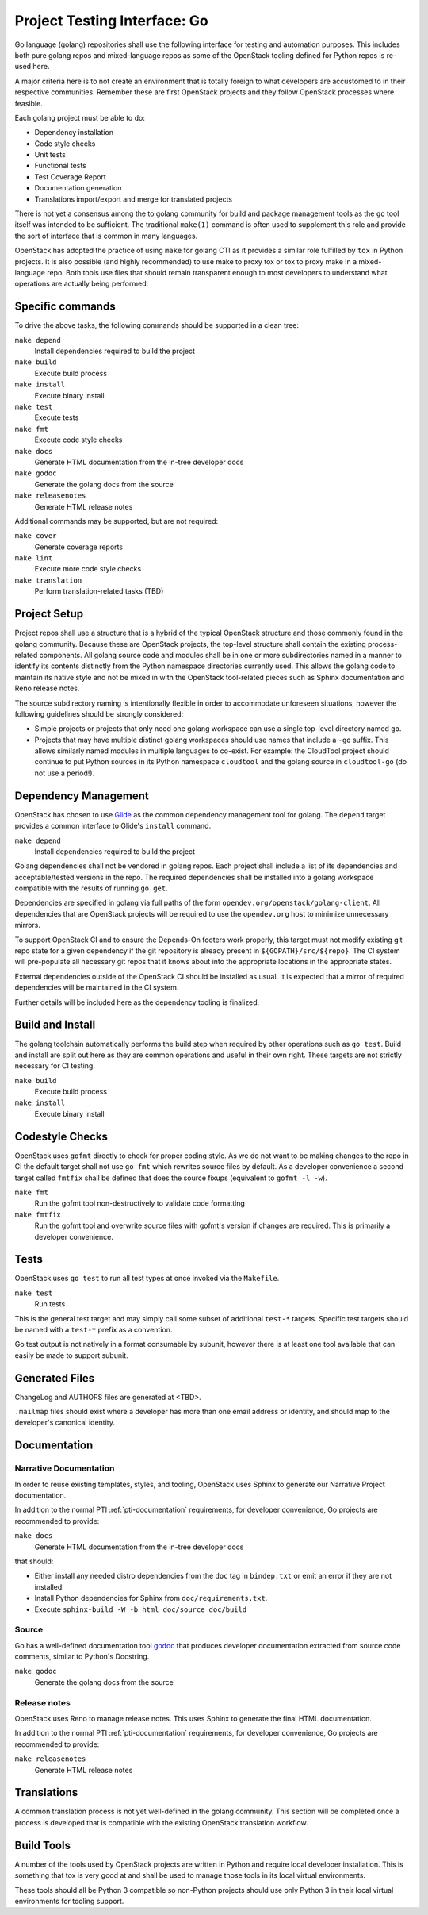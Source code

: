 .. _pti-golang:

=============================
Project Testing Interface: Go
=============================

Go language (golang) repositories shall use the following interface
for testing and automation purposes.  This includes both pure golang
repos and mixed-language repos as some of the OpenStack tooling defined
for Python repos is re-used here.

A major criteria here is to not create an environment that is totally
foreign to what developers are accustomed to in their respective
communities.  Remember these are first OpenStack projects
and they follow OpenStack processes where feasible.

Each golang project must be able to do:

- Dependency installation
- Code style checks
- Unit tests
- Functional tests
- Test Coverage Report
- Documentation generation
- Translations import/export and merge for translated projects

There is not yet a consensus among the to golang community for build
and package management tools as the ``go`` tool itself was intended to
be sufficient. The traditional ``make(1)`` command is often used to
supplement this role and provide the sort of interface that is common
in many languages.

OpenStack has adopted the practice of using ``make`` for golang CTI as
it provides a similar role fulfilled by ``tox`` in Python projects.  It
is also possible (and highly recommended) to use make to proxy tox or
tox to proxy make in a mixed-language repo.  Both tools use files that
should remain transparent enough to most developers to understand what
operations are actually being performed.

Specific commands
-----------------

To drive the above tasks, the following commands should be supported in
a clean tree:

``make depend``
    Install dependencies required to build the project

``make build``
    Execute build process

``make install``
    Execute binary install

``make test``
    Execute tests

``make fmt``
    Execute code style checks

``make docs``
    Generate HTML documentation from the in-tree developer docs

``make godoc``
    Generate the golang docs from the source

``make releasenotes``
    Generate HTML release notes

Additional commands may be supported, but are not required:

``make cover``
    Generate coverage reports

``make lint``
    Execute more code style checks

``make translation``
    Perform translation-related tasks (TBD)

Project Setup
-------------

Project repos shall use a structure that is a hybrid of the typical OpenStack
structure and those commonly found in the golang community.  Because
these are OpenStack projects, the top-level structure shall contain
the existing process-related components.  All golang source code and modules
shall be in one or more subdirectories named in a manner to identify its
contents distinctly from the Python namespace directories currently used.
This allows the golang code to maintain its native style and not be
mixed in with the OpenStack tool-related pieces such as Sphinx documentation
and Reno release notes.

The source subdirectory naming is intentionally flexible in order to
accommodate unforeseen situations, however the following guidelines should
be strongly considered:

- Simple projects or projects that only need one golang workspace can use
  a single top-level directory named ``go``.

- Projects that may have multiple distinct golang workspaces should use
  names that include a ``-go`` suffix.  This allows similarly named modules
  in multiple languages to co-exist. For example: the CloudTool project
  should continue to put Python sources in its Python namespace ``cloudtool``
  and the golang source in ``cloudtool-go`` (do not use a period!).

Dependency Management
---------------------

OpenStack has chosen to use Glide_ as the common dependency management tool
for golang.  The ``depend`` target provides a common interface to Glide's
``install`` command.

``make depend``
   Install dependencies required to build the project

Golang dependencies shall not be vendored in golang repos. Each project shall
include a list of its dependencies and acceptable/tested versions in the repo.
The required dependencies shall be installed into a golang workspace compatible
with the results of running ``go get``.

Dependencies are specified in golang via full paths of the form
``opendev.org/openstack/golang-client``.  All dependencies that are OpenStack
projects will be required to use the ``opendev.org`` host to minimize
unnecessary mirrors.

To support OpenStack CI and to ensure the Depends-On footers work properly,
this target must not modify existing git repo state for a given dependency
if the git repository is already present in ``${GOPATH}/src/${repo}``. The
CI system will pre-populate all necessary git repos that it knows about into
the appropriate locations in the appropriate states.

External dependencies outside of the OpenStack CI should be installed as
usual.  It is expected that a mirror of required dependencies will be
maintained in the CI system.

Further details will be included here as the dependency tooling is finalized.

.. _Glide: https://glide.sh/

Build and Install
-----------------

The golang toolchain automatically performs the build step when required by
other operations such as ``go test``.  Build and install are split out here
as they are common operations and useful in their own right.  These targets
are not strictly necessary for CI testing.

``make build``
    Execute build process

``make install``
    Execute binary install

Codestyle Checks
----------------

OpenStack uses ``gofmt`` directly to check for proper coding style.
As we do not want to be making changes to the repo in CI the default
target shall not use ``go fmt`` which rewrites source files by default.
As a developer convenience a second target called ``fmtfix`` shall be
defined that does the source fixups (equivalent to ``gofmt -l -w``).

``make fmt``
    Run the gofmt tool non-destructively to validate code formatting

``make fmtfix``
    Run the gofmt tool and overwrite source files with gofmt's version
    if changes are required.  This is primarily a developer convenience.

Tests
-----

OpenStack uses ``go test`` to run all test types at once invoked via
the ``Makefile``.

``make test``
    Run tests

This is the general test target and may simply call some subset of additional
``test-*`` targets.  Specific test targets should be named with a ``test-*``
prefix as a convention.

Go test output is not natively in a format consumable by subunit, however
there is at least one tool available that can easily be made to support
subunit.

Generated Files
---------------

ChangeLog and AUTHORS files are generated at <TBD>.

``.mailmap`` files should exist where a developer has more than one email
address or identity, and should map to the developer's canonical identity.

Documentation
-------------

Narrative Documentation
~~~~~~~~~~~~~~~~~~~~~~~

In order to reuse existing templates, styles, and tooling, OpenStack uses
Sphinx to generate our Narrative Project documentation.

In addition to the normal PTI :ref:`pti-documentation` requirements, for
developer convenience, Go projects are recommended to provide:

``make docs``
    Generate HTML documentation from the in-tree developer docs

that should:

* Either install any needed distro dependencies from the ``doc`` tag in
  ``bindep.txt`` or emit an error if they are not installed.
* Install Python dependencies for Sphinx from ``doc/requirements.txt``.
* Execute ``sphinx-build -W -b html doc/source doc/build``

Source
~~~~~~

Go has a well-defined documentation tool `godoc`_ that produces
developer documentation extracted from source code comments, similar to
Python's Docstring.

``make godoc``
    Generate the golang docs from the source

.. TBD(dtroyer): define how the godoc output is integrated with the current
.. sphinx process

.. _godoc: https://blog.golang.org/godoc-documenting-go-code

Release notes
~~~~~~~~~~~~~

OpenStack uses Reno to manage release notes.  This uses Sphinx to generate
the final HTML documentation.

In addition to the normal PTI :ref:`pti-documentation` requirements, for
developer convenience, Go projects are recommended to provide:

``make releasenotes``
    Generate HTML release notes

Translations
------------

A common translation process is not yet well-defined in the golang community.
This section will be completed once a process is developed that is compatible
with the existing OpenStack translation workflow.

Build Tools
-----------

A number of the tools used by OpenStack projects are written in Python and
require local developer installation.  This is something that tox is very good
at and shall be used to manage those tools in its local virtual environments.

These tools should all be Python 3 compatible so non-Python projects should use
only Python 3 in their local virtual environments for tooling support.
